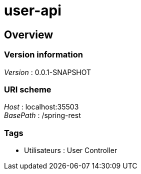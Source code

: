 = user-api


[[_overview]]
== Overview

=== Version information
[%hardbreaks]
__Version__ : 0.0.1-SNAPSHOT


=== URI scheme
[%hardbreaks]
__Host__ : localhost:35503
__BasePath__ : /spring-rest


=== Tags

* Utilisateurs : User Controller



